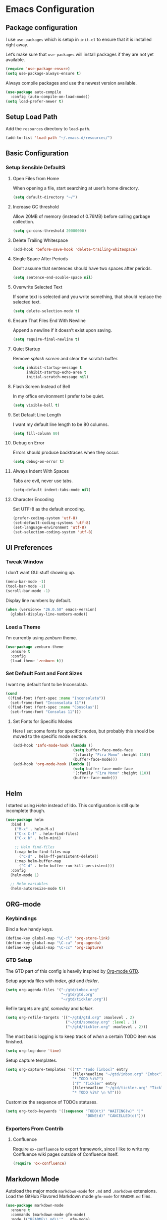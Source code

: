 * Emacs Configuration
** Package configuration
I use =use-packages= which is setup in =init.el= to ensure that it is
installed right away.

Let’s make sure that =use-packages= will install packages if they are
not yet available.

#+BEGIN_SRC emacs-lisp
(require 'use-package-ensure)
(setq use-package-always-ensure t)
#+END_SRC

Always compile packages and use the newest version available.

#+BEGIN_SRC emacs-lisp
(use-package auto-compile
  :config (auto-compile-on-load-mode))
(setq load-prefer-newer t)
#+END_SRC

** Setup Load Path
Add the =resources= directory to =load-path=.

#+BEGIN_SRC emacs-lisp
(add-to-list 'load-path "~/.emacs.d/resources/")
#+END_SRC

** Basic Configuration
*** Setup Sensible DefaultS
**** Open Files from Home
When opening a file, start searching at user’s home directory.

#+BEGIN_SRC emacs-lisp
(setq default-directory "~/")
#+END_SRC

**** Increase GC threshold
Allow 20MB of memory (instead of 0.76MB) before calling garbage
collection.

#+BEGIN_SRC emacs-lisp
(setq gc-cons-threshold 20000000)
#+END_SRC

**** Delete Trailing Whitespace
#+BEGIN_SRC emacs-lisp
(add-hook 'before-save-hook 'delete-trailing-whitespace)
#+END_SRC

**** Single Space After Periods
Don’t assume that sentences should have two spaces after periods.

#+BEGIN_SRC emacs-lisp
(setq sentence-end-souble-space nil)
#+END_SRC

**** Overwrite Selected Text
If some text is selected and you write something, that should replace
the selected text.

#+BEGIN_SRC emacs-lisp
(setq delete-selection-mode t)
#+END_SRC

**** Ensure That Files End With Newline
Append a newline if it doesn’t exist upon saving.

#+BEGIN_SRC emacs-lisp
(setq require-final-newline t)
#+END_SRC

**** Quiet Startup
Remove /splash screen/ and clear the scratch buffer.

#+BEGIN_SRC emacs-lisp
(setq inhibit-startup-message t
      inhibit-startup-echo-area t
      initial-scratch-message nil)
#+END_SRC

**** Flash Screen Instead of Bell
In my office environment I prefer to be quiet.

#+BEGIN_SRC emacs-lisp
(setq visible-bell t)
#+END_SRC

**** Set Default Line Length
I want my default line length to be 80 columns.

#+BEGIN_SRC emacs-lisp
(setq fill-column 80)
#+END_SRC

**** Debug on Error
Errors should produce backtraces when they occur.

#+BEGIN_SRC emacs-lisp
(setq debug-on-error t)
#+END_SRC

**** Always Indent With Spaces
Tabs are evil, never use tabs.

#+BEGIN_SRC emacs-lisp
(setq-default indent-tabs-mode nil)
#+END_SRC

**** Character Encoding
Set UTF-8 as the default encoding.

#+BEGIN_SRC emacs-lisp
(prefer-coding-system 'utf-8)
(set-default-coding-systems 'utf-8)
(set-language-environment 'utf-8)
(set-selection-coding-system 'utf-8)
#+END_SRC

** UI Preferences
*** Tweak Window
I don’t want GUI stuff showing up.

#+BEGIN_SRC emacs-lisp
(menu-bar-mode -1)
(tool-bar-mode -1)
(scroll-bar-mode -1)
#+END_SRC

Display line numbers by default.

#+BEGIN_SRC emacs-lisp
(when (version<= "26.0.50" emacs-version)
  (global-display-line-numbers-mode))
#+END_SRC

*** Load a Theme
I’m currently using /zenburn/ theme.

#+BEGIN_SRC emacs-lisp
(use-package zenburn-theme
  :ensure t
  :config
  (load-theme 'zenburn t))
#+END_SRC

*** Set Default Font and Font Sizes
I want my default font to be Inconsolata.

#+BEGIN_SRC emacs-lisp
(cond
 ((find-font (font-spec :name "Inconsolata"))
  (set-frame-font "Inconsolata 11"))
 ((find-font (font-spec :name "Consolas"))
  (set-frame-font "Consolas 11")))
#+END_SRC

**** Set Fonts for Specific Modes
Here I set some fonts for specific modes, but probably this should be
moved to the specific mode section.

#+BEGIN_SRC emacs-lisp
(add-hook 'Info-mode-hook (lambda ()
                           (setq buffer-face-mode-face
                           '(:family "Fira Mono" :height 110))
                           (buffer-face-mode)))
(add-hook 'org-mode-hook (lambda ()
                           (setq buffer-face-mode-face
                           '(:family "Fira Mono" :height 110))
                           (buffer-face-mode)))
#+END_SRC

** Helm
I started using /Helm/ instead of Ido. This configuration is still
quite incomplete though.

#+BEGIN_SRC emacs-lisp
(use-package helm
  :bind (
    ("M-x" . helm-M-x)
    ("C-x C-f" . helm-find-files)
    ("C-x b" . helm-mini)

    ;; Helm find-files
    (:map helm-find-files-map
      ("C-d" . helm-ff-persistent-delete))
    (:map helm-buffer-map
      ("C-d" . helm-buffer-run-kill-persistent)))
  :config
  (helm-mode 1)

  ;; Helm variables
  (helm-autoresize-mode t))
#+END_SRC

** ORG-mode
*** Keybindings
Bind a few handy keys.

#+BEGIN_SRC emacs-lisp
(define-key global-map "\C-cl" 'org-store-link)
(define-key global-map "\C-ca" 'org-agenda)
(define-key global-map "\C-cc" 'org-capture)
#+END_SRC

*** GTD Setup
The GTD part of this config is heavily inspired by [[https://emacs.cafe/emacs/orgmode/gtd/2017/06/30/orgmode-gtd.html][Org-mode GTD]].

Setup agenda files with /index/, /gtd/ and /tickler/.

#+BEGIN_SRC emacs-lisp
(setq org-agenda-files '("~/gtd/inbox.org"
                         "~/gtd/gtd.org"
                         "~/gtd/tickler.org"))
#+END_SRC

Refile targets are /gtd/, /someday/ and /tickler/.

#+BEGIN_SRC emacs-lisp
(setq org-refile-targets '(("~/gtd/gtd.org" :maxlevel . 2)
                           ("~/gtd/someday.org" :level . 1)
                           ("~/gtd/tickler.org" :maxlevel . 2)))
#+END_SRC

The most basic logging is to keep track of /when/ a certain TODO item
was finished.

#+BEGIN_SRC emacs-lisp
(setq org-log-done 'time)
#+END_SRC

Setup capture templates.

#+BEGIN_SRC emacs-lisp
(setq org-capture-templates '(("t" "Todo [inbox]" entry
                              (file+headline "~/gtd/inbox.org" "Inbox")
                              "* TODO %i%?")
                              ("T" "Tickler" entry
                              (file+headline "~/gtd/tickler.org" "Tickler")
                              "* TODO %i%? \n %T")))
#+END_SRC

Customize the sequence of TODOs statuses.

#+BEGIN_SRC emacs-lisp
(setq org-todo-keywords '((sequence "TODO(t)" "WAITING(w)" "|"
                                    "DONE(d)" "CANCELLED(c)")))
#+END_SRC

*** Exporters From Contrib
**** Confluence
Require =ox-confluence= to export framework, since I like to write my
Confluence wiki pages outside of Confluence itself.

#+BEGIN_SRC emacs-lisp
(require 'ox-confluence)
#+END_SRC

** Markdown Mode
Autoload the major mode =markdown-mode= for =.md= and =.markdown=
extensions. Load the GitHub Flavored Markdown mode =gfm-mode= for
=README.md= files.

#+BEGIN_SRC emacs-lisp
(use-package markdown-mode
  :ensure t
  :commands (markdown-mode gfm-mode)
  :mode (("README\\.md\\'" . gfm-mode)
         ("\\.md\\'" . markdown-mode)
         ("\\.markdown\\'" . markdown-mode))
  :init (setq markdown-command "multimarkdown"))
#+END_SRC

** Evil Mode
Use =evil-mode=.

#+BEGIN_SRC emacs-lisp
(use-package evil
  :ensure t
  :init
  (setq evil-want-integration t)
  (setq evil-want-keybinding nil)
  :config
  (evil-mode 1))
#+END_SRC

Use =evil-collection= to add a set of keybindings for =evil-mode=.

#+BEGIN_SRC emacs-lisp
(use-package evil-collection
  :after evil
  :ensure t
  :config
  (evil-collection-init))
#+END_SRC

Use =evil-mode= with Org agendas.
#+BEGIN_SRC emacs-lisp
(use-package evil-org
  :after (:all evil org)
  :config
  (add-hook 'org-mode-hook 'evil-org-mode)
  (add-hook 'evil-org-mode-hook (lambda () (evil-org-set-key-theme)))
  (require 'evil-org-agenda)
  (evil-org-agenda-set-keys))
#+END_SRC

** Magit
Use =magit=, a lovely porcelain to work with Git within Emacs.

I tweak a few things:
- Bring up the status menu with =C-x g=.
- Use =evil-mode= keybindings with =magit=.
- Highlight commit test in summary lime beyond 55 characters.
- Start in instert mode when writing a commit message.

#+BEGIN_SRC emacs-lisp
(use-package magit
  :bind
  ("C-x g" . magit-status)
  ("C-x M-g" . magit-dispatch)
  :config
  (use-package evil-magit
    :after evil)
  (use-package with-editor)
  (setq git-commit-summary-max-length 55)
  (add-hook 'with-editor-mode-hook 'evil-insert-state))
#+END_SRC

** Writing Prose
*** Wrap Paragraphs Automatically
When writing prose I want to automatically wrap paragraphs.

#+BEGIN_SRC emacs-lisp
(add-hook 'org-mode-hook 'auto-fill-mode)
(add-hook 'text-mode-hook 'auto-fill-mode)
(add-hook 'markdown-mode-hook 'auto-fill-mode)
#+END_SRC

*** Enable =electric-quote-mode=
I want =electric-quote-mode= enabled by default when writing prose.

#+BEGIN_SRC emacs-lisp
(add-hook 'org-mode-hook 'electric-quote-mode)
(add-hook 'text-mode-hook 'electric-quote-mode)
#+END_SRC

** Languages
Add colorful parenthesis matching in all programming modes.

#+BEGIN_SRC emacs-lisp
(use-package rainbow-delimiters
  :hook (prog-mode . rainbow-delimiters-mode))
#+END_SRC

*** Lisp
Make handling lisp expressions much, much easier.

#+BEGIN_SRC emacs-lisp
(use-package paredit)
#+END_SRC

*** Clojure
Key bindings and colorization for closure.

#+BEGIN_SRC emacs-lisp
(use-package clojure-mode
  :after paredit
  :hook (enable-paredit-mode subword-mode)
  :config
  ;; use clojure-mode for other extensions
  (add-to-list 'auto-mode-alist '("\\.edn$" . clojure-mode))
  (add-to-list 'auto-mode-alist '("\\.boot$" . clojure-mode))
  (add-to-list 'auto-mode-alist '("\\.cljs.*$" . clojure-mode))
  (add-to-list 'auto-mode-alist '("lein-env" . enh-ruby-mode))
  (use-package clojure-mode-extra-font-locking))
#+END_SRC

Integration with a Clojure REPL.

#+BEGIN_SRC emacs-lisp
(use-package cider
  :after paredit
  ;; provides minibuffer documentation for the code you’re typing into repl
  ;; and enable paredit in REPL
  :hook ((cider-mode . eldoc-mode)
         (cider-mode . paredit-mode))
  :config
  ;; go right to the REPL buffer when it’s finished connecting
  (setq cider-repl-pop-to-buffer-on-connect t)
  ;; when there’s a cider error, show its buffer and switch to it
  (setq cider-show-error-buffer t)
  (setq cider-auto-select-error-buffer t)
  ;; Where to store cider history
  (setq cider-repl-history-file "~/.emacs.d/cider-history")
  ;; Wrap when navigating history
  (setq cider-repl-wrap-history t))
#+END_SRC
